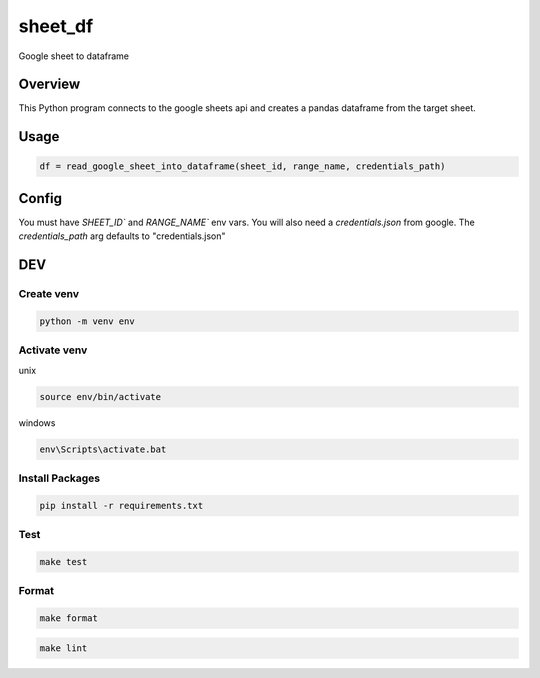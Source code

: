 ============
sheet_df
============

Google sheet to dataframe

.. image:: https://img.shields.io/pypi/v/sheet_df?style=for-the-badge
   :target: https://pypi.org/project/sheet_df/

Overview
----------

This Python program connects to the google sheets api and creates a pandas dataframe from the target sheet.

Usage
-----

.. code-block:: python

   df = read_google_sheet_into_dataframe(sheet_id, range_name, credentials_path)

Config
------

You must have `SHEET_ID`` and `RANGE_NAME`` env vars. You will also need a `credentials.json` from google. The `credentials_path`
arg defaults to "credentials.json"

DEV
---

Create venv
~~~~~~~~~~~~

.. code-block:: bash

   python -m venv env

Activate venv
~~~~~~~~~~~~~~~

unix

.. code-block:: bash

   source env/bin/activate

windows

.. code-block:: bash

   env\Scripts\activate.bat

Install Packages
~~~~~~~~~~~~~~~~

.. code-block:: bash

   pip install -r requirements.txt

Test
~~~~~

.. code-block:: bash

   make test

Format
~~~~~~

.. code-block:: bash

   make format

.. code-block:: bash

   make lint
